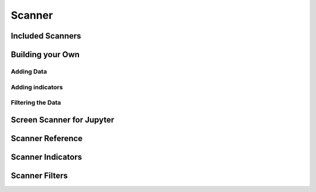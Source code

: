 Scanner
========

Included Scanners
------------------

Building your Own
------------------

Adding Data
++++++++++++

Adding indicators
++++++++++++++++++

Filtering the Data
+++++++++++++++++++

Screen Scanner for Jupyter
---------------------------

Scanner Reference
------------------

Scanner Indicators
------------------------------

Scanner Filters
--------------------------